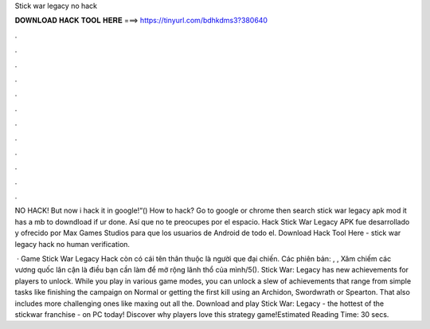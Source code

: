 Stick war legacy no hack



𝐃𝐎𝐖𝐍𝐋𝐎𝐀𝐃 𝐇𝐀𝐂𝐊 𝐓𝐎𝐎𝐋 𝐇𝐄𝐑𝐄 ===> https://tinyurl.com/bdhkdms3?380640



.



.



.



.



.



.



.



.



.



.



.



.

NO HACK! But now i hack it in google!“() How to hack? Go to google or chrome then search stick war legacy apk mod it has a mb to downdload if ur done. Así que no te preocupes por el espacio. Hack Stick War Legacy APK fue desarrollado y ofrecido por Max Games Studios para que los usuarios de Android de todo el. Download Hack Tool Here -  stick war legacy hack no human verification.

 · Game Stick War Legacy Hack còn có cái tên thân thuộc là người que đại chiến. Các phiên bản: , , Xâm chiếm các vương quốc lân cận là điều bạn cần làm để mở rộng lãnh thổ của mình/5(). Stick War: Legacy has new achievements for players to unlock. While you play in various game modes, you can unlock a slew of achievements that range from simple tasks like finishing the campaign on Normal or getting the first kill using an Archidon, Swordwrath or Spearton. That also includes more challenging ones like maxing out all the. Download and play Stick War: Legacy - the hottest of the stickwar franchise - on PC today! Discover why players love this strategy game!Estimated Reading Time: 30 secs.
